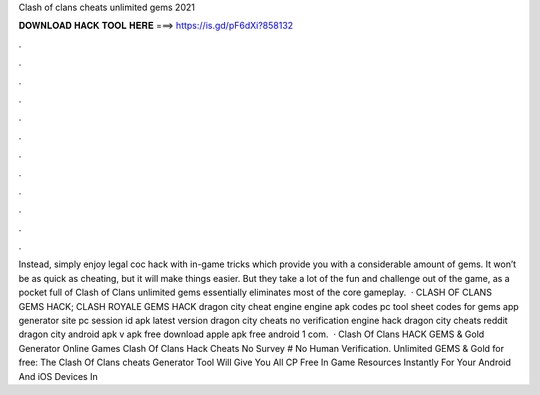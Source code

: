 Clash of clans cheats unlimited gems 2021

𝐃𝐎𝐖𝐍𝐋𝐎𝐀𝐃 𝐇𝐀𝐂𝐊 𝐓𝐎𝐎𝐋 𝐇𝐄𝐑𝐄 ===> https://is.gd/pF6dXi?858132

.

.

.

.

.

.

.

.

.

.

.

.

Instead, simply enjoy legal coc hack with in-game tricks which provide you with a considerable amount of gems. It won’t be as quick as cheating, but it will make things easier. But they take a lot of the fun and challenge out of the game, as a pocket full of Clash of Clans unlimited gems essentially eliminates most of the core gameplay.  · CLASH OF CLANS GEMS HACK; CLASH ROYALE GEMS HACK dragon city cheat engine engine apk codes pc tool sheet codes for gems app generator site pc session id apk latest version dragon city cheats no verification engine hack dragon city cheats reddit dragon city  android apk v apk free download apple apk free android 1 com.  · Clash Of Clans HACK GEMS & Gold Generator Online Games Clash Of Clans Hack Cheats No Survey # No Human Verification. Unlimited GEMS & Gold for free: The Clash Of Clans cheats Generator Tool Will Give You All CP Free In Game Resources Instantly For Your Android And iOS Devices In 